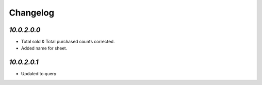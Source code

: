 Changelog
=========
`10.0.2.0.0`
------------
- Total sold & Total purchased counts corrected.
- Added name for sheet.

`10.0.2.0.1`
------------
- Updated to query
